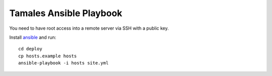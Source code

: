 ========================
Tamales Ansible Playbook
========================

You need to have root access into a remote server via SSH with a public key.

Install `ansible <http://docs.ansible.com/ansible/intro_installation.html>`_ and run::

    cd deploy
    cp hosts.example hosts
    ansible-playbook -i hosts site.yml
